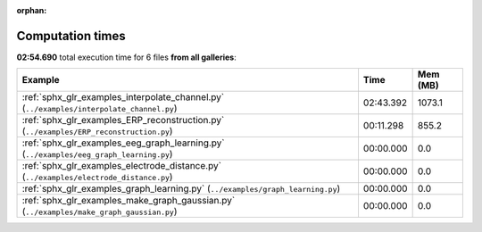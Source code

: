 
:orphan:

.. _sphx_glr_sg_execution_times:


Computation times
=================
**02:54.690** total execution time for 6 files **from all galleries**:

.. container::

  .. raw:: html

    <style scoped>
    <link href="https://cdnjs.cloudflare.com/ajax/libs/twitter-bootstrap/5.3.0/css/bootstrap.min.css" rel="stylesheet" />
    <link href="https://cdn.datatables.net/1.13.6/css/dataTables.bootstrap5.min.css" rel="stylesheet" />
    </style>
    <script src="https://code.jquery.com/jquery-3.7.0.js"></script>
    <script src="https://cdn.datatables.net/1.13.6/js/jquery.dataTables.min.js"></script>
    <script src="https://cdn.datatables.net/1.13.6/js/dataTables.bootstrap5.min.js"></script>
    <script type="text/javascript" class="init">
    $(document).ready( function () {
        $('table.sg-datatable').DataTable({order: [[1, 'desc']]});
    } );
    </script>

  .. list-table::
   :header-rows: 1
   :class: table table-striped sg-datatable

   * - Example
     - Time
     - Mem (MB)
   * - :ref:`sphx_glr_examples_interpolate_channel.py` (``../examples/interpolate_channel.py``)
     - 02:43.392
     - 1073.1
   * - :ref:`sphx_glr_examples_ERP_reconstruction.py` (``../examples/ERP_reconstruction.py``)
     - 00:11.298
     - 855.2
   * - :ref:`sphx_glr_examples_eeg_graph_learning.py` (``../examples/eeg_graph_learning.py``)
     - 00:00.000
     - 0.0
   * - :ref:`sphx_glr_examples_electrode_distance.py` (``../examples/electrode_distance.py``)
     - 00:00.000
     - 0.0
   * - :ref:`sphx_glr_examples_graph_learning.py` (``../examples/graph_learning.py``)
     - 00:00.000
     - 0.0
   * - :ref:`sphx_glr_examples_make_graph_gaussian.py` (``../examples/make_graph_gaussian.py``)
     - 00:00.000
     - 0.0
